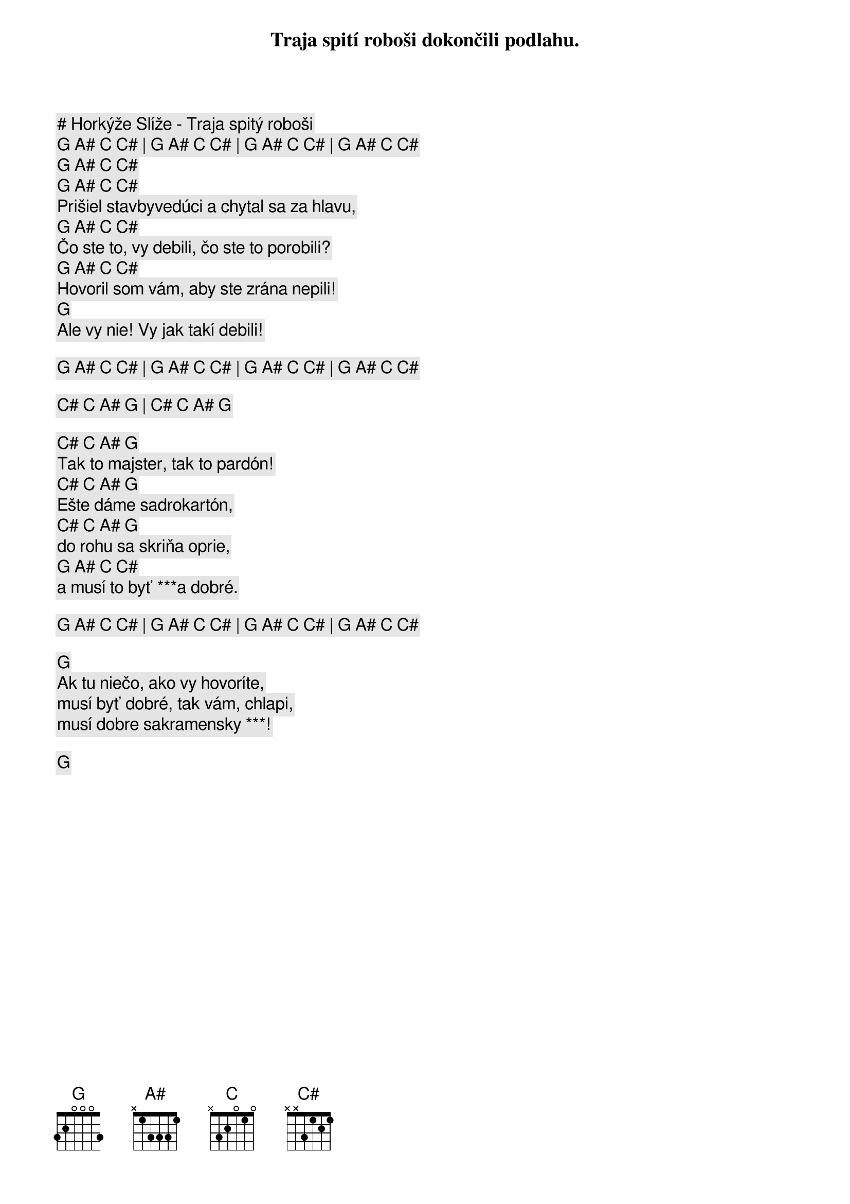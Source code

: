 # Horkýže Slíže - Traja spitý roboši

[G] [A#] [C] [C#] | [G] [A#] [C] [C#] | [G] [A#] [C] [C#] | [G] [A#] [C] [C#]

[G] [A#] [C] [C#]
Traja spití roboši dokončili podlahu.
[G] [A#] [C] [C#]
Prišiel stavbyvedúci a chytal sa za hlavu,
[G] [A#] [C] [C#]
Čo ste to, vy debili, čo ste to porobili?
[G] [A#] [C] [C#]
Hovoril som vám, aby ste zrána nepili!
[G]
Ale vy nie! Vy jak takí debili!

[G] [A#] [C] [C#] | [G] [A#] [C] [C#] | [G] [A#] [C] [C#] | [G] [A#] [C] [C#]

[C#] [C] [A#] [G] | [C#] [C] [A#] [G] 

[C#] [C] [A#] [G]
Tak to majster, tak to pardón!
[C#] [C] [A#] [G]
Ešte dáme sadrokartón,
[C#] [C] [A#] [G]
do rohu sa skriňa oprie,
[G] [A#] [C] [C#]
a musí to byť ***a dobré.

[G] [A#] [C] [C#] | [G] [A#] [C] [C#] | [G] [A#] [C] [C#] | [G] [A#] [C] [C#]

[G]
Ak tu niečo, ako vy hovoríte,
musí byť dobré, tak vám, chlapi,
musí dobre sakramensky ***!

[G]
